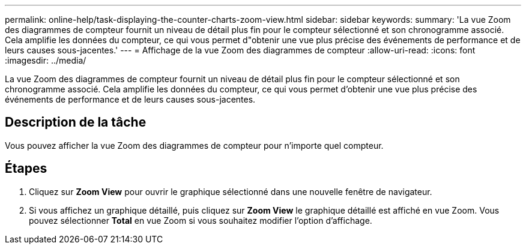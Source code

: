 ---
permalink: online-help/task-displaying-the-counter-charts-zoom-view.html 
sidebar: sidebar 
keywords:  
summary: 'La vue Zoom des diagrammes de compteur fournit un niveau de détail plus fin pour le compteur sélectionné et son chronogramme associé. Cela amplifie les données du compteur, ce qui vous permet d"obtenir une vue plus précise des événements de performance et de leurs causes sous-jacentes.' 
---
= Affichage de la vue Zoom des diagrammes de compteur
:allow-uri-read: 
:icons: font
:imagesdir: ../media/


[role="lead"]
La vue Zoom des diagrammes de compteur fournit un niveau de détail plus fin pour le compteur sélectionné et son chronogramme associé. Cela amplifie les données du compteur, ce qui vous permet d'obtenir une vue plus précise des événements de performance et de leurs causes sous-jacentes.



== Description de la tâche

Vous pouvez afficher la vue Zoom des diagrammes de compteur pour n'importe quel compteur.



== Étapes

. Cliquez sur *Zoom View* pour ouvrir le graphique sélectionné dans une nouvelle fenêtre de navigateur.
. Si vous affichez un graphique détaillé, puis cliquez sur *Zoom View* le graphique détaillé est affiché en vue Zoom. Vous pouvez sélectionner *Total* en vue Zoom si vous souhaitez modifier l'option d'affichage.

